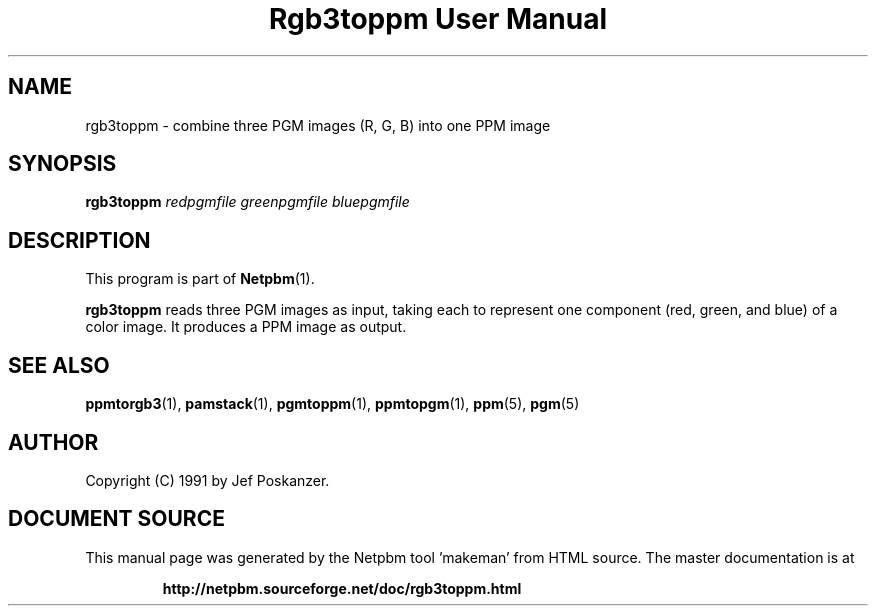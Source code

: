 \
.\" This man page was generated by the Netpbm tool 'makeman' from HTML source.
.\" Do not hand-hack it!  If you have bug fixes or improvements, please find
.\" the corresponding HTML page on the Netpbm website, generate a patch
.\" against that, and send it to the Netpbm maintainer.
.TH "Rgb3toppm User Manual" 0 "15 February 1990" "netpbm documentation"

.UN lbAB
.SH NAME

rgb3toppm - combine three PGM images (R, G, B) into one PPM image

.UN lbAC
.SH SYNOPSIS

\fBrgb3toppm\fP \fIredpgmfile\fP \fIgreenpgmfile\fP  \fIbluepgmfile\fP

.UN lbAD
.SH DESCRIPTION
.PP
This program is part of
.BR "Netpbm" (1)\c
\&.
.PP
\fBrgb3toppm\fP reads three PGM images as input, taking each to
represent one component (red, green, and blue) of a color image.  It
produces a PPM image as output.

.UN lbAE
.SH SEE ALSO
.BR "ppmtorgb3" (1)\c
\&, 
.BR "pamstack" (1)\c
\&, 
.BR "pgmtoppm" (1)\c
\&, 
.BR "ppmtopgm" (1)\c
\&, 
.BR "ppm" (5)\c
\&, 
.BR "pgm" (5)\c
\&


.UN lbAF
.SH AUTHOR

Copyright (C) 1991 by Jef Poskanzer.
.SH DOCUMENT SOURCE
This manual page was generated by the Netpbm tool 'makeman' from HTML
source.  The master documentation is at
.IP
.B http://netpbm.sourceforge.net/doc/rgb3toppm.html
.PP